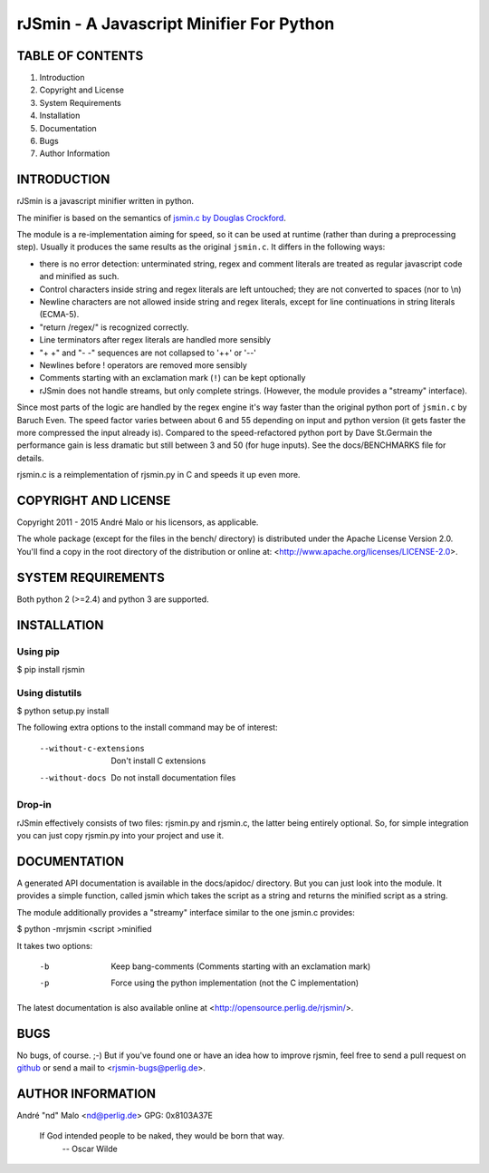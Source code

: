 .. -*- coding: utf-8 -*-

===========================================
 rJSmin - A Javascript Minifier For Python
===========================================

TABLE OF CONTENTS
-----------------

1. Introduction
2. Copyright and License
3. System Requirements
4. Installation
5. Documentation
6. Bugs
7. Author Information


INTRODUCTION
------------

rJSmin is a javascript minifier written in python.

The minifier is based on the semantics of `jsmin.c by Douglas Crockford`_\.

The module is a re-implementation aiming for speed, so it can be used at
runtime (rather than during a preprocessing step). Usually it produces the
same results as the original ``jsmin.c``. It differs in the following ways:

- there is no error detection: unterminated string, regex and comment
  literals are treated as regular javascript code and minified as such.
- Control characters inside string and regex literals are left untouched; they
  are not converted to spaces (nor to \\n)
- Newline characters are not allowed inside string and regex literals, except
  for line continuations in string literals (ECMA-5).
- "return /regex/" is recognized correctly.
- Line terminators after regex literals are handled more sensibly
- "+ +" and "- -" sequences are not collapsed to '++' or '--'
- Newlines before ! operators are removed more sensibly
- Comments starting with an exclamation mark (``!``) can be kept optionally
- rJSmin does not handle streams, but only complete strings. (However, the
  module provides a "streamy" interface).

Since most parts of the logic are handled by the regex engine it's way faster
than the original python port of ``jsmin.c`` by Baruch Even. The speed factor
varies between about 6 and 55 depending on input and python version (it gets
faster the more compressed the input already is).  Compared to the
speed-refactored python port by Dave St.Germain the performance gain is less
dramatic but still between 3 and 50 (for huge inputs). See the docs/BENCHMARKS
file for details.

rjsmin.c is a reimplementation of rjsmin.py in C and speeds it up even more.

.. _jsmin.c by Douglas Crockford: http://www.crockford.com/javascript/jsmin.c


COPYRIGHT AND LICENSE
---------------------

Copyright 2011 - 2015
André Malo or his licensors, as applicable.

The whole package (except for the files in the bench/ directory)
is distributed under the Apache License Version 2.0. You'll find a copy in the
root directory of the distribution or online at:
<http://www.apache.org/licenses/LICENSE-2.0>.


SYSTEM REQUIREMENTS
-------------------

Both python 2 (>=2.4) and python 3 are supported.


INSTALLATION
------------

Using pip
~~~~~~~~~

$ pip install rjsmin


Using distutils
~~~~~~~~~~~~~~~

$ python setup.py install

The following extra options to the install command may be of interest:

  --without-c-extensions  Don't install C extensions
  --without-docs          Do not install documentation files


Drop-in
~~~~~~~

rJSmin effectively consists of two files: rjsmin.py and rjsmin.c, the
latter being entirely optional. So, for simple integration you can just
copy rjsmin.py into your project and use it.


DOCUMENTATION
-------------

A generated API documentation is available in the docs/apidoc/ directory.
But you can just look into the module. It provides a simple function,
called jsmin which takes the script as a string and returns the minified
script as a string.

The module additionally provides a "streamy" interface similar to the one
jsmin.c provides:

$ python -mrjsmin <script >minified

It takes two options:

  -b  Keep bang-comments (Comments starting with an exclamation mark)
  -p  Force using the python implementation (not the C implementation)

The latest documentation is also available online at
<http://opensource.perlig.de/rjsmin/>.


BUGS
----

No bugs, of course. ;-)
But if you've found one or have an idea how to improve rjsmin, feel free
to send a pull request on `github <https://github.com/ndparker/rjsmin>`_
or send a mail to <rjsmin-bugs@perlig.de>.


AUTHOR INFORMATION
------------------

André "nd" Malo <nd@perlig.de>
GPG: 0x8103A37E


  If God intended people to be naked, they would be born that way.
                                                   -- Oscar Wilde
